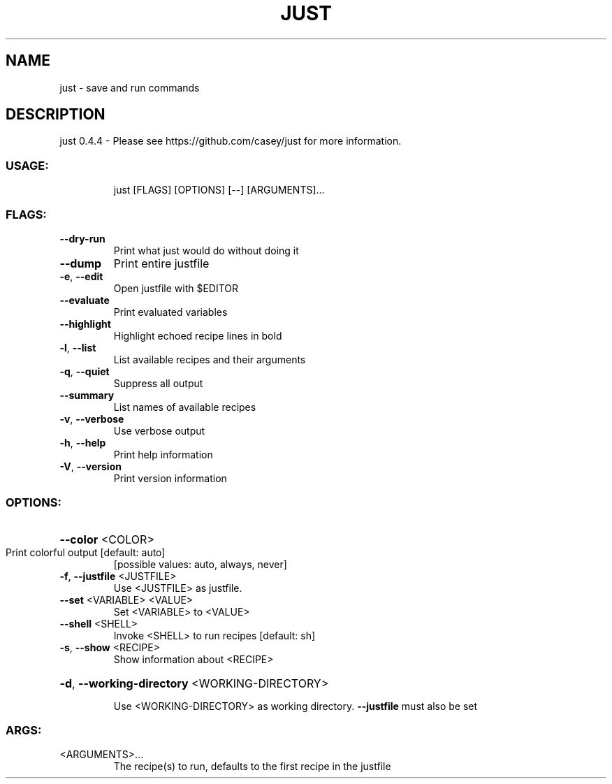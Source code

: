 .\" DO NOT MODIFY THIS FILE!  It was generated by help2man 1.47.10.
.TH JUST "1" "July 2019" "just 0.4.4" "JUST MANUAL"
.SH NAME
just \- save and run commands
.SH DESCRIPTION
just 0.4.4
\- Please see https://github.com/casey/just for more information.
.SS "USAGE:"
.IP
just [FLAGS] [OPTIONS] [\-\-] [ARGUMENTS]...
.SS "FLAGS:"
.TP
\fB\-\-dry\-run\fR
Print what just would do without doing it
.TP
\fB\-\-dump\fR
Print entire justfile
.TP
\fB\-e\fR, \fB\-\-edit\fR
Open justfile with $EDITOR
.TP
\fB\-\-evaluate\fR
Print evaluated variables
.TP
\fB\-\-highlight\fR
Highlight echoed recipe lines in bold
.TP
\fB\-l\fR, \fB\-\-list\fR
List available recipes and their arguments
.TP
\fB\-q\fR, \fB\-\-quiet\fR
Suppress all output
.TP
\fB\-\-summary\fR
List names of available recipes
.TP
\fB\-v\fR, \fB\-\-verbose\fR
Use verbose output
.TP
\fB\-h\fR, \fB\-\-help\fR
Print help information
.TP
\fB\-V\fR, \fB\-\-version\fR
Print version information
.SS "OPTIONS:"
.HP
\fB\-\-color\fR <COLOR>
.TP
Print colorful output [default: auto]
[possible values: auto, always, never]
.TP
\fB\-f\fR, \fB\-\-justfile\fR <JUSTFILE>
Use <JUSTFILE> as justfile.
.TP
\fB\-\-set\fR <VARIABLE> <VALUE>
Set <VARIABLE> to <VALUE>
.TP
\fB\-\-shell\fR <SHELL>
Invoke <SHELL> to run recipes [default: sh]
.TP
\fB\-s\fR, \fB\-\-show\fR <RECIPE>
Show information about <RECIPE>
.HP
\fB\-d\fR, \fB\-\-working\-directory\fR <WORKING\-DIRECTORY>
.IP
Use <WORKING\-DIRECTORY> as working directory. \fB\-\-justfile\fR must also be set
.SS "ARGS:"
.TP
<ARGUMENTS>...
The recipe(s) to run, defaults to the first recipe in the justfile
